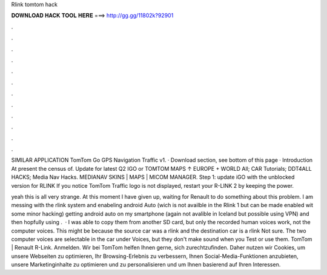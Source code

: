 Rlink tomtom hack



𝐃𝐎𝐖𝐍𝐋𝐎𝐀𝐃 𝐇𝐀𝐂𝐊 𝐓𝐎𝐎𝐋 𝐇𝐄𝐑𝐄 ===> http://gg.gg/11802k?92901



.



.



.



.



.



.



.



.



.



.



.



.

SIMILAR APPLICATION TomTom Go GPS Navigation Traffic v1. · Download section, see bottom of this page · Introduction At present the census of. Update for latest Q2 IGO or TOMTOM MAPS ↑ EUROPE + WORLD All; CAR Tutorials; DDT4ALL HACKS; Media Nav Hacks. MEDIANAV SKINS | MAPS | MICOM MANAGER. Step 1: update iGO with the unblocked version for RLINK If you notice TomTom Traffic logo is not displayed, restart your R-LINK 2 by keeping the power.

yeah this is all very strange. At this moment I have given up, waiting for Renault to do something about this problem. I am messing with the rlink system and enabeling android Auto (wich is not availble in the Rlink 1 but can be made enabled wit some minor hacking) getting android auto on my smartphone (again not avalible in Iceland but possible using VPN) and then hopfully using .  · I was able to copy them from another SD card, but only the recorded human voices work, not the computer voices. This might be because the source car was a rlink and the destination car is a rlink Not sure. The two computer voices are selectable in the car under Voices, but they don't make sound when you Test or use them. TomTom | Renault R-Link. Anmelden. Wir bei TomTom helfen Ihnen gerne, sich zurechtzufinden. Daher nutzen wir Cookies, um unsere Webseiten zu optimieren, Ihr Browsing-Erlebnis zu verbessern, Ihnen Social-Media-Funktionen anzubieten, unsere Marketinginhalte zu optimieren und zu personalisieren und um Ihnen basierend auf Ihren Interessen.
